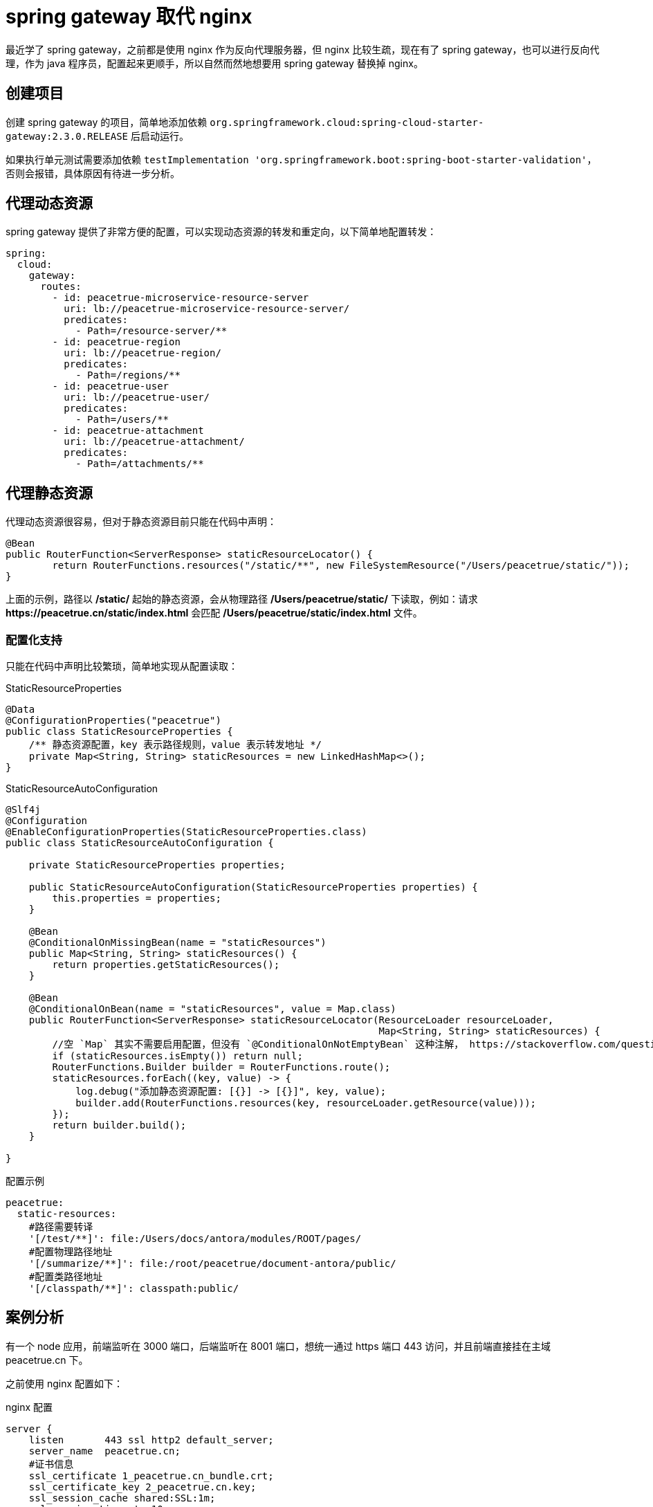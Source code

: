 = spring gateway 取代 nginx
:imagesdir: {moduledir}/assets/images/gateway

最近学了 spring gateway，之前都是使用 nginx 作为反向代理服务器，但 nginx 比较生疏，现在有了 spring gateway，也可以进行反向代理，作为 java 程序员，配置起来更顺手，所以自然而然地想要用 spring gateway 替换掉 nginx。

== 创建项目

创建 spring gateway 的项目，简单地添加依赖 `org.springframework.cloud:spring-cloud-starter-gateway:2.3.0.RELEASE` 后启动运行。

如果执行单元测试需要添加依赖 `testImplementation 'org.springframework.boot:spring-boot-starter-validation'`，否则会报错，具体原因有待进一步分析。
//TODO 了解具体原因

== 代理动态资源

spring gateway 提供了非常方便的配置，可以实现动态资源的转发和重定向，以下简单地配置转发：

[source%nowrap,yml]
----
spring:
  cloud:
    gateway:
      routes:
        - id: peacetrue-microservice-resource-server
          uri: lb://peacetrue-microservice-resource-server/
          predicates:
            - Path=/resource-server/**
        - id: peacetrue-region
          uri: lb://peacetrue-region/
          predicates:
            - Path=/regions/**
        - id: peacetrue-user
          uri: lb://peacetrue-user/
          predicates:
            - Path=/users/**
        - id: peacetrue-attachment
          uri: lb://peacetrue-attachment/
          predicates:
            - Path=/attachments/**
----

//想要了解更多用法参考 待定。
//TODO 提供路由配置具体介绍

== 代理静态资源

代理动态资源很容易，但对于静态资源目前只能在代码中声明：

[source%nowrap,java]
----
@Bean
public RouterFunction<ServerResponse> staticResourceLocator() {
        return RouterFunctions.resources("/static/**", new FileSystemResource("/Users/peacetrue/static/"));
}
----

上面的示例，路径以 */static/* 起始的静态资源，会从物理路径 */Users/peacetrue/static/* 下读取，例如：请求 *\https://peacetrue.cn/static/index.html* 会匹配 */Users/peacetrue/static/index.html* 文件。

//TODO 提供具体匹配规则

=== 配置化支持

只能在代码中声明比较繁琐，简单地实现从配置读取：

.StaticResourceProperties
[source%nowrap,java]
----
@Data
@ConfigurationProperties("peacetrue")
public class StaticResourceProperties {
    /** 静态资源配置，key 表示路径规则，value 表示转发地址 */
    private Map<String, String> staticResources = new LinkedHashMap<>();
}

----

.StaticResourceAutoConfiguration
[source%nowrap,java]
----
@Slf4j
@Configuration
@EnableConfigurationProperties(StaticResourceProperties.class)
public class StaticResourceAutoConfiguration {

    private StaticResourceProperties properties;

    public StaticResourceAutoConfiguration(StaticResourceProperties properties) {
        this.properties = properties;
    }

    @Bean
    @ConditionalOnMissingBean(name = "staticResources")
    public Map<String, String> staticResources() {
        return properties.getStaticResources();
    }

    @Bean
    @ConditionalOnBean(name = "staticResources", value = Map.class)
    public RouterFunction<ServerResponse> staticResourceLocator(ResourceLoader resourceLoader,
                                                                Map<String, String> staticResources) {
        //空 `Map` 其实不需要启用配置，但没有 `@ConditionalOnNotEmptyBean` 这种注解， https://stackoverflow.com/questions/62734544/spring-conditionalonproperty-for-bean[此问题^] 待优化
        if (staticResources.isEmpty()) return null;
        RouterFunctions.Builder builder = RouterFunctions.route();
        staticResources.forEach((key, value) -> {
            log.debug("添加静态资源配置: [{}] -> [{}]", key, value);
            builder.add(RouterFunctions.resources(key, resourceLoader.getResource(value)));
        });
        return builder.build();
    }

}
----

//TODO 此问题待优化

.配置示例
[source%nowrap,yml]
----
peacetrue:
  static-resources:
    #路径需要转译
    '[/test/**]': file:/Users/docs/antora/modules/ROOT/pages/
    #配置物理路径地址
    '[/summarize/**]': file:/root/peacetrue/document-antora/public/
    #配置类路径地址
    '[/classpath/**]': classpath:public/
----

== 案例分析

有一个 node 应用，前端监听在 3000 端口，后端监听在 8001 端口，想统一通过 https 端口 443 访问，并且前端直接挂在主域 peacetrue.cn 下。

之前使用 nginx 配置如下：

.nginx 配置
[source%nowrap,conf]
----
server {
    listen       443 ssl http2 default_server;
    server_name  peacetrue.cn;
    #证书信息
    ssl_certificate 1_peacetrue.cn_bundle.crt;
    ssl_certificate_key 2_peacetrue.cn.key;
    ssl_session_cache shared:SSL:1m;
    ssl_session_timeout  10m;
    ssl_ciphers HIGH:!aNULL:!MD5;
    ssl_prefer_server_ciphers on;

    # 所有请求默认转发到前端，因为前端直接挂在主域下
    location / {
        proxy_set_header Host $host;
        proxy_set_header X-Forwarded-For $proxy_add_x_forwarded_for;
        proxy_pass http://localhost:3000/;
    }

    # 以 games 起始的请求转发到后端
    location /games/ {
        include /etc/nginx/include/proxy.conf;
        proxy_pass http://localhost:8001/games/;
    }

    # 以 socket.io 起始的请求转发到后端
    location /socket.io/ {
        proxy_http_version 1.1;
        proxy_set_header Upgrade $http_upgrade;
        proxy_set_header Connection "upgrade";
        proxy_pass http://localhost:8001/socket.io/;
    }

    # 备案信息
    location /MP_verify_t4rKSxor2MowtjoC.txt {
        proxy_set_header Host $host;
        proxy_set_header X-Forwarded-For $proxy_add_x_forwarded_for;
        proxy_pass http://localhost:9000/MP_verify_t4rKSxor2MowtjoC.txt;
    }
}
----

现改为使用 spring gateway 配置如下：

.spring gateway 初始配置
[source%nowrap,yml]
----
#https 配置
server:
  port: 443
  ssl:
    key-store: file://${user.home}/peacetrue.cn.jks
    key-alias: peacetrue.cn
    key-store-password: ${MICROSERVICE_SSL_PASSWORD:password}

#配置动态代理
spring:
  cloud:
    gateway:
      routes:
        #前端转发到 3000
        - id: biog_front
          uri: http://localhost:3000/
          predicates:
            - Path=/**
        #后端转发到 8001
        - id: biog_back
          uri: http://localhost:8001/
          predicates:
            - Path=/games/**,/socket.io/**
#配置静态代理
peacetrue:
  static-resources:
    #备案信息
    '[/MP_verify_t4rKSxor2MowtjoC.txt]': file:/usr/share/nginx/html/MP_verify_t4rKSxor2MowtjoC.txt
----

路由会从上到下顺序匹配，所以代理所有请求的 biog_front 必须放在末尾，而且还要保证它的优先级低于静态代理，不然静态代理不会被执行。测试后发现，动态代理的优先级始终高于静态代理，那么就不能使用代理所有请求。调整配置如下：

.spring gateway 子路径配置
[source%nowrap,yml]
----
#配置动态代理
spring:
  cloud:
    gateway:
      routes:
        #如果是主域 https://peacetrue.cn/ 直接重定向到 https://peacetrue.cn/game/
        - id: biog_front
          uri: https://peacetrue.cn/game/
          predicates:
            - Path=/
          filters:
            - RedirectTo=302, https://peacetrue.cn/game/
        #如果是 /game 起始的，去掉 /game 后，进行转发
        - id: biog_front_game
          uri: http://localhost:3000/
          predicates:
            - Path=/game/**
          filters:
            - RewritePath=/game(?<segment>/?.*), $\{segment}
----

测试发现，访问 \https://peacetrue.cn/ 会重定向到 \https://peacetrue.cn/game/ ，界面可以正常打开，但静态资源全部失效：

image::gateway/转发至game.png[]

静态资源仍然直接访问主域，应该是使用了绝对地址而非相对地址。这样只能找出前端所有的具体请求，然后分别配置代理：

.spring gateway 静态资源配置
[source%nowrap,yml]
----
spring:
  cloud:
    gateway:
      routes:
        - id: biog_front
          uri: http://localhost:3000/
          predicates:
            - Path=/,/*.js,/*.json,/static/**,/_next/**,/room/**
----

测试后发现一切正常，最终配置如下：

.spring gateway 配置
[source%nowrap,yml]
----
spring:
  cloud:
    gateway:
      routes:
        - id: biog_front
          uri: http://localhost:3000/
          predicates:
            - Path=/,/*.js,/*.json,/static/**,/_next/**,/room/**
        - id: biog_back
          uri: http://localhost:8001/
          predicates:
            - Path=/games/**,/socket.io/**

peacetrue:
  static-resources:
    #不能直接使用 /MP_verify_t4rKSxor2MowtjoC.txt，必须使用匹配模式，简单的将末尾字符改为?: MP_verify_t4rKSxor2Mowtjo?.txt
    '[/MP_verify_t4rKSxor2Mowtjo?.txt]': file:/usr/share/nginx/html/MP_verify_t4rKSxor2MowtjoC.txt
----

//== 原文地址
